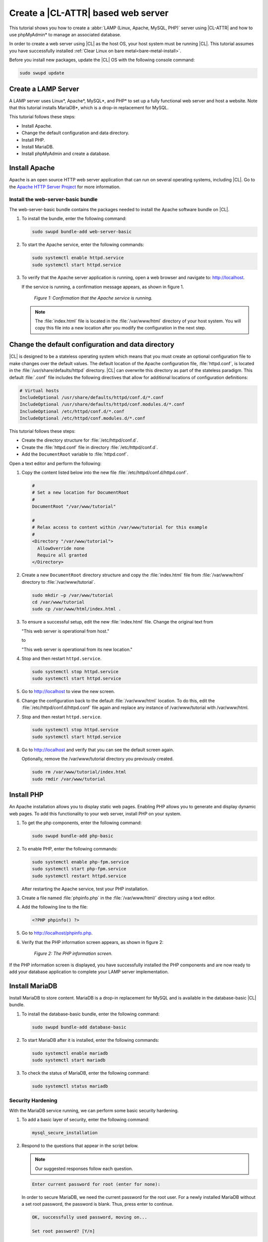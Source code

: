 .. _web-server-install:

Create a |CL-ATTR| based web server
#######################################

This tutorial shows you how to create a :abbr:`LAMP (Linux, Apache, MySQL, PHP)` server using |CL-ATTR| and how to use 
phpMyAdmin\* to manage an associated database.

In order to create a web server using |CL| as the host OS, your host system 
must be running |CL|. This tutorial assumes you have successfully installed 
:ref:`Clear Linux on bare metal<bare-metal-install>`.

Before you install new packages, update the |CL| OS with the following console command:

.. code-block:: bash

   sudo swupd update

Create a LAMP Server
********************

A LAMP server uses Linux\*, Apache\*, MySQL\*, and PHP\* to set up a fully functional web 
server and host a website. Note that this tutorial installs MariaDB\*, which is a drop-in 
replacement for MySQL.

This tutorial follows these steps:

* Install Apache.
* Change the default configuration and data directory.
* Install PHP.
* Install MariaDB.
* Install phpMyAdmin and create a database.

Install Apache
*****************

Apache is an open source HTTP web server application that can run on several 
operating systems, including |CL|. Go to the `Apache HTTP Server Project`_ 
for more information.

Install the web-server-basic bundle
===================================

The web-server-basic bundle contains the packages needed to install the 
Apache software bundle on |CL|.

#. To install the bundle, enter the following command:

   .. code-block:: bash

      sudo swupd bundle-add web-server-basic


#. To start the Apache service, enter the following commands:

   .. code-block:: bash

      sudo systemctl enable httpd.service
      sudo systemctl start httpd.service


#. To verify that the Apache server application is running, open a web
   browser and navigate to: http://localhost.

   If the service is running, a confirmation message appears, as shown in figure 1.

   .. figure:: figures/web-server-install-1.png
      :alt: This web server is operational from host.
      :scale: 50%

      `Figure 1: Confirmation that the Apache service is running.`

   .. note::

      The :file:`index.html` file is located in the :file:`/var/www/html` directory of your host system. You will copy this file into a new location after you modify the configuration in the next step.

Change the default configuration and data directory
***************************************************

|CL| is designed to be a stateless operating system which means that you 
must create an optional configuration file to make changes over the default 
values. The default location of the Apache configuration file, 
:file:`httpd.conf`, is located in the :file:`/usr/share/defaults/httpd` 
directory. |CL| can overwrite this directory as part of the stateless 
paradigm. This default :file:`.conf` file includes the following directives 
that allow for additional locations of configuration definitions:

.. code-block:: bash

   # Virtual hosts
   IncludeOptional /usr/share/defaults/httpd/conf.d/*.conf
   IncludeOptional /usr/share/defaults/httpd/conf.modules.d/*.conf
   IncludeOptional /etc/httpd/conf.d/*.conf
   IncludeOptional /etc/httpd/conf.modules.d/*.conf

This tutorial follows these steps:

* Create the directory structure for :file:`/etc/httpd/conf.d`. 

* Create the :file:`httpd.conf` file in directory :file:`/etc/httpd/conf.d`.
  
* Add the ``DocumentRoot`` variable to :file:`httpd.conf`.

Open a text editor and perform the following:

#. Copy the content listed below into the new file 
   :file:`/etc/httpd/conf.d/httpd.conf`.

   .. code-block:: bash

      #
      # Set a new location for DocumentRoot
      #
      DocumentRoot "/var/www/tutorial"

      #
      # Relax access to content within /var/www/tutorial for this example
      #
      <Directory "/var/www/tutorial">
        AllowOverride none
        Require all granted
      </Directory>


#. Create a new ``DocumentRoot`` directory structure and copy the 
   :file:`index.html` file from :file:`/var/www/html` directory to 
   :file:`/var/www/tutorial`.

   .. code-block:: bash

      sudo mkdir –p /var/www/tutorial
      cd /var/www/tutorial
      sudo cp /var/www/html/index.html .


#. To ensure a successful setup, edit the new :file:`index.html` file.
   Change the original text from

   "This web server is operational from host."

   to

   "This web server is operational from its new location."

#. Stop and then restart ``httpd.service``.

   .. code-block:: bash

      sudo systemctl stop httpd.service
      sudo systemctl start httpd.service

#. Go to http://localhost to view the new screen.

#. Change the configuration back to the default :file:`/var/www/html` 
   location. To do this, edit the :file:`/etc/httpd/conf.d/httpd.conf` file 
   again and replace any instance of /var/www/tutorial with /var/www/html.

#. Stop and then restart ``httpd.service``.

   .. code-block:: bash

      sudo systemctl stop httpd.service
      sudo systemctl start httpd.service

#. Go to http://localhost and verify that you can see the default screen
   again.

   Optionally, remove the /var/www/tutorial directory you previously created.

   .. code-block:: bash

      sudo rm /var/www/tutorial/index.html
      sudo rmdir /var/www/tutorial

Install PHP
***********

An Apache installation allows you to display static web pages. Enabling PHP 
allows you to generate and display dynamic web pages. To add this 
functionality to your web server, install PHP on your system.

#. To get the php components, enter the following command:

   .. code-block:: bash

      sudo swupd bundle-add php-basic

#. To enable PHP, enter the following commands:

   .. code-block:: bash

      sudo systemctl enable php-fpm.service
      sudo systemctl start php-fpm.service
      sudo systemctl restart httpd.service

   After restarting the Apache service, test your PHP installation.

#. Create a file named :file:`phpinfo.php` in the
   :file:`/var/www/html/` directory using a text editor.

#. Add the following line to the file:

   .. code-block:: php

      <?PHP phpinfo() ?>

#. Go to http://localhost/phpinfo.php.

#. Verify that the PHP information screen appears, as shown in figure 2:

   .. figure:: figures/web-server-install-2.png
      :alt: PHP information screen
      :width: 600

      `Figure 2: The PHP information screen.`

If the PHP information screen is displayed, you have successfully installed 
the PHP components and are now ready to add your database application to 
complete your LAMP server implementation.

Install MariaDB
******************

Install MariaDB to store content. MariaDB is a drop-in replacement for MySQL 
and is available in the database-basic |CL| bundle.

#. To install the database-basic bundle, enter the following command:

   .. code-block:: bash

      sudo swupd bundle-add database-basic

#. To start MariaDB after it is installed, enter the following commands:

   .. code-block:: bash

      sudo systemctl enable mariadb
      sudo systemctl start mariadb

#. To check the status of MariaDB, enter the following command:

   .. code-block:: bash

      sudo systemctl status mariadb

Security Hardening
==================

With the MariaDB service running, we can perform some basic security 
hardening.

#. To add a basic layer of security, enter the following command:

   .. code-block:: bash

      mysql_secure_installation

#. Respond to the questions that appear in the script below. 
   
   .. note::  

      Our suggested responses follow each question.

   .. code-block:: bash

      Enter current password for root (enter for none):

   In order to secure MariaDB, we need the current password for the root 
   user. For a newly installed MariaDB without a set root password, the 
   password is blank. Thus, press enter to continue.

   .. code-block:: bash

      OK, successfully used password, moving on...

      Set root password? [Y/n]

   .. _set-password:

   Set the root password to prevent unauthorized MariaDB root user logins. 
   To set a root password, type 'y'.

   .. code-block:: bash

      New password:

   Type the desired password for the root user.

   .. code-block:: bash

      Re-enter new password:

   Re-type the desired password for the root user.

   .. code-block:: bash

      Password updated successfully!
      Reloading privilege tables..
      ... Success!

      Remove anonymous users? [Y/n]

   By default, a MariaDB installation includes an anonymous user that allows
   anyone to log in to MariaDB without a user account. This anonymous user 
   is intended only for testing and for a smoother installation. To remove 
   the anonymous user and make your database more secure, type 'y'.

   .. code-block:: bash

      ... Success!
      Disallow root login remotely? [Y/n]

   Normally, root should only be allowed to connect from the 'localhost'. This ensures that someone cannot guess the root password from the network. To block any remote root login, type 'y'.

   .. code-block:: bash

      ... Success!
      Remove test database and access to it? [Y/n]

   By default, MariaDB includes a database named 'test' which anyone can access. This database is also intended only for testing and should be removed. To remove the test database, type 'y'.

   .. code-block:: bash

      - Dropping test database...
      ... Success!
      - Removing privileges on test database...
      ... Success!
      Reload privilege tables now? [Y/n]

   Reloading the privilege tables ensures all changes made so far take 
   effect immediately. To reload the privilege tables, type 'y'.

   .. code-block:: bash

      ... Success!

      Cleaning up...

   All done!  If you've completed all of the above steps, your MariaDB
   installation should now be secure.

   Thanks for using MariaDB!

The MariaDB installation is complete, and we can now install phpMyAdmin to 
manage the databases.

Install phpMyAdmin
******************

The web-based tool phpMyAdmin is a straightforward way to manage MySQL or 
MariaDB databases. Visit the `phpMyAdmin`_ website for the complete 
discussion regarding phpMyAdmin, its documentation, the latest downloads, 
and other useful information.

This tutorial uses the latest English version of phpMyAdmin to install it on 
our |CL| host system.

#. Download the :file:`phpMyAdmin-<version>-english.tar.gz` file to your
   :file:`~/Downloads` directory. Here, <version> refers to the current
   version available at https://www.phpmyadmin.net/downloads.

   .. note::

      This example downloads and uses version 4.6.4.

#. Once the file has been successfully downloaded and verified, uncompress
   the file and directories into the Apache web server document root
   directory. Use the following commands:

   .. code-block:: bash

      cd /var/www/html
      sudo tar –xzvf ~/Downloads/phpMyAdmin-4.6.4-english.tar.gz

#. To keep things simple, rename the newly created
   :file:`phpMyAdmin-4.6.4-english` directory to :file:`phpMyAdmin` with the
   following command:

   .. code-block:: bash

      sudo mv phpMyAdmin-4.6.4-english phpMyAdmin

Use phpMyAdmin to Manage Databases
====================================

You can use the phpMyAdmin web-based tool to manage your databases. Follow the steps below for setting up a database called "WordPress".

#. Verify that a successful installation of all LAMP server components by
   going to http://localhost/phpMyAdmin. See figure 3.

#. Log in with your root userid and the password you set up when you ran the
   :ref:`mysql_secure_installation command <set-password>`. Enter your 
   credentials and select :guilabel:`Go` to log in:

   .. figure:: figures/web-server-install-3.png
      :alt: phpMyAdmin login page
      :width:     600

      `Figure 3: The phpMyAdmin login page.`


#. Verify a successful login by confirming that the main phpMyAdmin page
   displays, as shown in figure 4:

   .. figure:: figures/web-server-install-4.png
      :alt: phpMyAdmin dashboard
      :width:     600

      `Figure 4: The phpMyAdmin dashboard.`


#. Set up a database by selecting the :guilabel:`Databases` tab, as shown in
   figure 5.

#. Enter `WordPress` in the text field below the :guilabel:`Create database`
   label.

#. Select the :guilabel:`utf8_unicode_ci` option from the
   :guilabel:`Collation` drop-down menu beside the text field.

#. Click :guilabel:`Create`.

   .. figure:: figures/web-server-install-5.png
      :alt: Databases tab
      :width:     600

      `Figure 5: The Databases tab.`


#. Set up user permissions by selecting the :guilabel:`WordPress` database
   located in the left panel. See figure 6.

#. Select the :guilabel:`Privileges` tab. Figure 6 shows its contents.

   .. figure:: figures/web-server-install-6.png
      :alt: Privileges tab
      :width:     600

      `Figure 6: The Privileges tab.`

#. Click :guilabel:`Add user account` located at the bottom of the 
   :guilabel:`Privileges` tab. The `Add user account` page appears, as shown 
   in figure 7.

   .. figure:: figures/web-server-install-7.png
      :alt: User accounts tab
      :width:     600

      `Figure 7: The User accounts tab.`

#. Enter the following information in the corresponding fields that appear
   in figure 7 above:

   * User name: wordpressuser

   * Password: wp-example

   * Re-type: wp-example

#. In the `Database for user account` section, select 
   :guilabel:`Grant all privileges on database “WordPress”.`

#. At the bottom of the page, click :guilabel:`Go`.

If successful, you should see the screen shown in figure 8:

.. figure:: figures/web-server-install-8.png
   :alt: User added successfully
   :width:     600

   `Figure 8: The user wordpressuser is successfully added.`

**Congratulations!**

You have now created a fully functional LAMP server along with a 
WordPress\*-ready database using |CL|.

As a next step, you could :ref:`create a WordPress server <wp-install>` and
present it to the world.

.. _Apache HTTP Server Project: https://httpd.apache.org/
.. _phpMyAdmin: https://www.phpmyadmin.net/